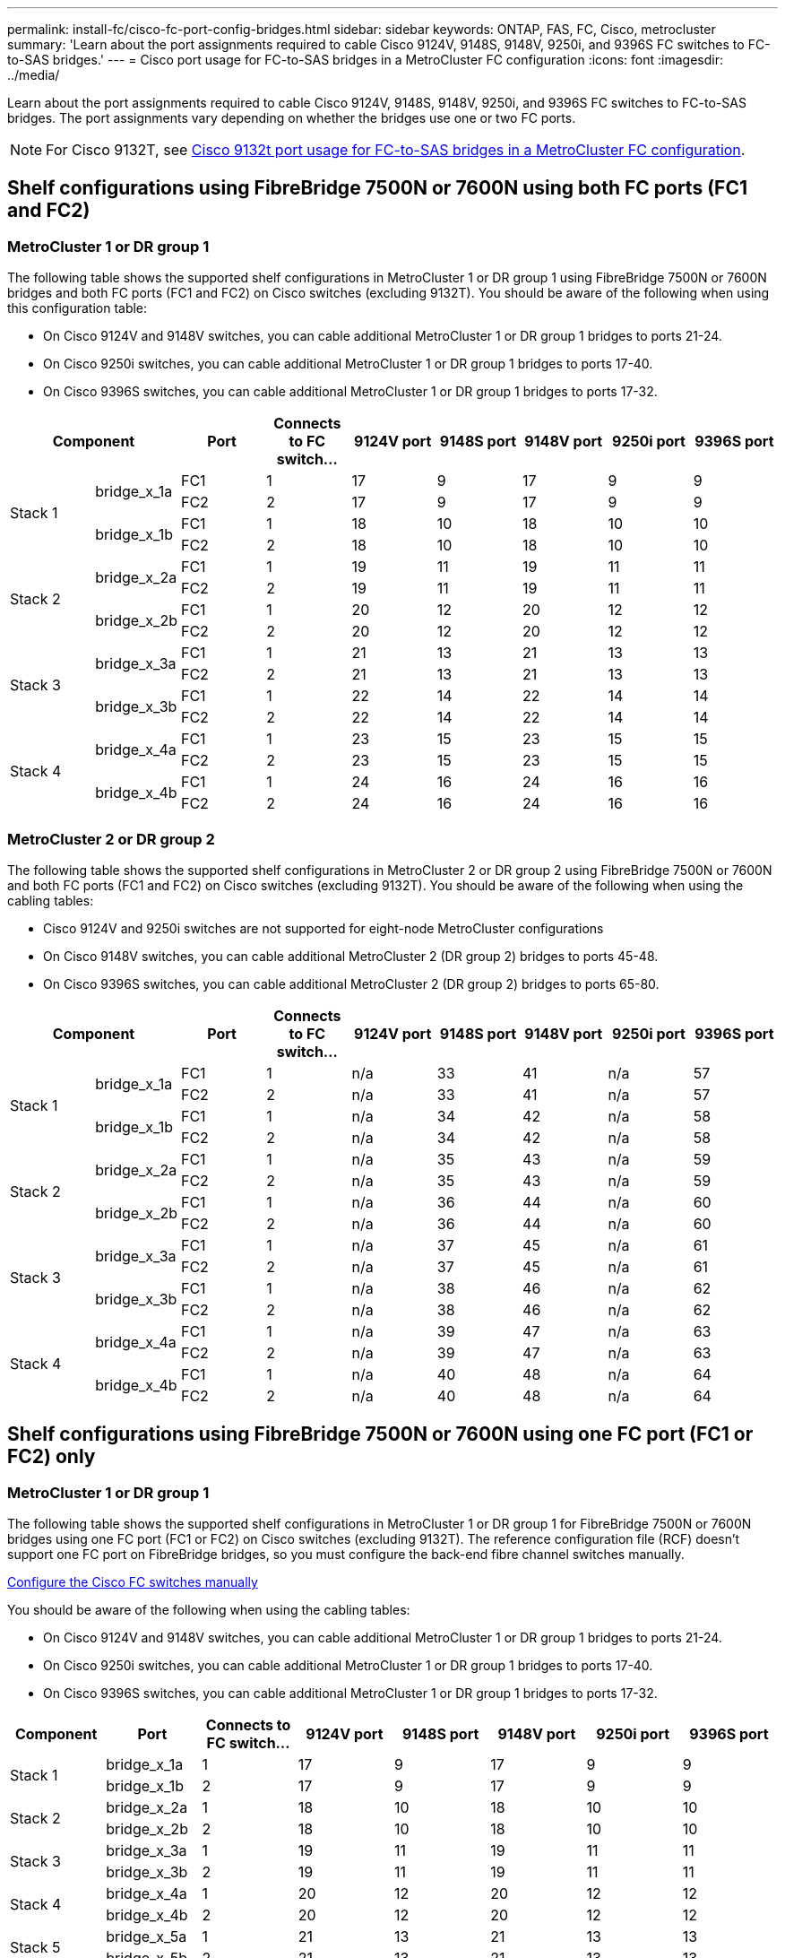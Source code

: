 ---
permalink: install-fc/cisco-fc-port-config-bridges.html
sidebar: sidebar
keywords:  ONTAP, FAS, FC, Cisco, metrocluster
summary: 'Learn about the port assignments required to cable Cisco 9124V, 9148S, 9148V, 9250i, and 9396S FC switches to FC-to-SAS bridges.'
---
= Cisco port usage for FC-to-SAS bridges in a MetroCluster FC configuration 
:icons: font
:imagesdir: ../media/

[.lead]
Learn about the port assignments required to cable Cisco 9124V, 9148S, 9148V, 9250i, and 9396S FC switches to FC-to-SAS bridges. The port assignments vary depending on whether the bridges use one or two FC ports.

NOTE: For Cisco 9132T, see link:cisco-9132t-fc-port-config-bridges.html[Cisco 9132t port usage for FC-to-SAS bridges in a MetroCluster FC configuration].

== Shelf configurations using FibreBridge 7500N or 7600N using both FC ports (FC1 and FC2)

=== MetroCluster 1 or DR group 1

The following table shows the supported shelf configurations in MetroCluster 1 or DR group 1 using FibreBridge 7500N or 7600N bridges and both FC ports (FC1 and FC2) on Cisco switches (excluding 9132T). You should be aware of the following when using this configuration table:

* On Cisco 9124V and 9148V switches, you can cable additional MetroCluster 1 or DR group 1 bridges to ports 21-24.
*  On Cisco 9250i switches, you can cable additional MetroCluster 1 or DR group 1 bridges to ports 17-40.
*  On Cisco 9396S switches, you can cable additional MetroCluster 1 or DR group 1 bridges to ports 17-32.

[cols="2a,2a,2a,2a,2a,2a,2a,2a,2a" options="header"]
|===


2+^| *Component* 
| *Port*
| *Connects to FC switch...* 
| *9124V port*
| *9148S port* 
| *9148V port*
| *9250i port* 
| *9396S port*

.4+a|
Stack 1
.2+a|
bridge_x_1a
a|
FC1
a|
1
a|
17
a|
9
a|
17
a|
9
a|
9
a|
FC2
a|
2
a|
17
a|
9
a|
17
a|
9
a|
9
.2+a|
bridge_x_1b
a|
FC1
a|
1
a|
18
a|
10
a|
18
a|
10
a|
10
a|
FC2
a|
2
a|
18
a|
10
a|
18
a|
10
a|
10
.4+a|
Stack 2
.2+a|
bridge_x_2a
a|
FC1
a|
1
a|
19
a|
11
a|
19
a|
11
a|
11
a|
FC2
a|
2
a|
19
a|
11
a|
19
a|
11
a|
11
.2+a|
bridge_x_2b
a|
FC1
a|
1
a|
20
a|
12
a|
20
a|
12
a|
12
a|
FC2
a|
2
a|
20
a|
12
a|
20
a|
12
a|
12
.4+a|
Stack 3
.2+a|
bridge_x_3a
a|
FC1
a|
1
a|
21
a|
13
a|
21
a|
13
a|
13
a|
FC2
a|
2
a|
21
a|
13
a|
21
a|
13
a|
13
.2+a|
bridge_x_3b
a|
FC1
a|
1
a|
22
a|
14
a|
22
a|
14
a|
14
a|
FC2
a|
2
a|
22
a|
14
a|
22
a|
14
a|
14
.4+a|
Stack 4
.2+a|
bridge_x_4a
a|
FC1
a|
1
a|
23
a|
15
a|
23
a|
15
a|
15
a|
FC2
a|
2
a|
23
a|
15
a|
23
a|
15
a|
15
.2+a|
bridge_x_4b
a|
FC1
a|
1
a|
24
a|
16
a|
24
a|
16
a|
16
a|
FC2
a|
2
a|
24
a|
16
a|
24
a|
16
a|
16
|===

=== MetroCluster 2 or DR group 2

The following table shows the supported shelf configurations in MetroCluster 2 or DR group 2 using FibreBridge 7500N or 7600N and both FC ports (FC1 and FC2) on Cisco switches (excluding 9132T). You should be aware of the following when using the cabling tables:

* Cisco 9124V and 9250i switches are not supported for eight-node MetroCluster configurations
* On Cisco 9148V switches, you can cable additional MetroCluster 2 (DR group 2) bridges to ports 45-48.
* On Cisco 9396S switches, you can cable additional MetroCluster 2 (DR group 2) bridges to ports 65-80.

[cols="2a,2a,2a,2a,2a,2a,2a,2a,2a" options="header"]
|===

2+^| *Component* 
| *Port*
| *Connects to FC switch...* 
| *9124V port*
| *9148S port* 
| *9148V port*
| *9250i port* 
| *9396S port*

.4+a|
Stack 1
.2+a|
bridge_x_1a
a|
FC1
a|
1
a|
n/a
a|
33
a|
41
a|
n/a
a|
57
a|
FC2
a|
2
a|
n/a
a|
33
a|
41
a|
n/a
a|
57
.2+a|
bridge_x_1b
a|
FC1
a|
1
a|
n/a
a|
34
a|
42
a|
n/a
a|
58
a|
FC2
a|
2
a|
n/a
a|
34
a|
42
a|
n/a
a|
58
.4+a|
Stack 2
.2+a|
bridge_x_2a
a|
FC1
a|
1
a|
n/a
a|
35
a|
43
a|
n/a
a|
59
a|
FC2
a|
2
a|
n/a
a|
35
a|
43
a|
n/a
a|
59
.2+a|
bridge_x_2b
a|
FC1
a|
1
a|
n/a
a|
36
a|
44
a|
n/a
a|
60
a|
FC2
a|
2
a|
n/a
a|
36
a|
44
a|
n/a
a|
60
.4+a|
Stack 3
.2+a|
bridge_x_3a
a|
FC1
a|
1
a|
n/a
a|
37
a|
45
a|
n/a
a|
61
a|
FC2
a|
2
a|
n/a
a|
37
a|
45
a|
n/a
a|
61
.2+a|
bridge_x_3b
a|
FC1
a|
1
a|
n/a
a|
38
a|
46
a|
n/a
a|
62
a|
FC2
a|
2
a|
n/a
a|
38
a|
46
a|
n/a
a|
62
.4+a|
Stack 4
.2+a|
bridge_x_4a
a|
FC1
a|
1
a|
n/a
a|
39
a|
47
a|
n/a
a|
63
a|
FC2
a|
2
a|
n/a
a|
39
a|
47
a|
n/a
a|
63
.2+a|
bridge_x_4b
a|
FC1
a|
1
a|
n/a
a|
40
a|
48
a|
n/a
a|
64
a|
FC2
a|
2
a|
n/a
a|
40
a|
48
a|
n/a
a|
64
|===

== Shelf configurations using FibreBridge 7500N or 7600N using one FC port (FC1 or FC2) only

=== MetroCluster 1 or DR group 1

The following table shows the supported shelf configurations in MetroCluster 1 or DR group 1 for FibreBridge 7500N or 7600N bridges using one FC port (FC1 or FC2) on Cisco switches (excluding 9132T). The reference configuration file (RCF) doesn't support one FC port on FibreBridge bridges, so you must configure the back-end fibre channel switches manually.

link:../install-fc/task_fcsw_cisco_configure_a_cisco_switch_supertask.html[Configure the Cisco FC switches manually]

You should be aware of the following when using the cabling tables:

* On Cisco 9124V and 9148V switches, you can cable additional MetroCluster 1 or DR group 1 bridges to ports 21-24.
* On Cisco 9250i switches, you can cable additional MetroCluster 1 or DR group 1 bridges to ports 17-40.
* On Cisco 9396S switches, you can cable additional MetroCluster 1 or DR group 1 bridges to ports 17-32.

[cols="2a,2a,2a,2a,2a,2a,2a,2a" options="header"]
|===

| *Component* 
| *Port*
| *Connects to FC switch...* 
| *9124V port*
| *9148S port* 
| *9148V port*
| *9250i port* 
| *9396S port*

.2+a|
Stack 1
a|
bridge_x_1a
a|
1
a|
17
a|
9
a|
17
a|
9
a|
9
a|
bridge_x_1b
a|
2
a|
17
a|
9
a|
17
a|
9
a|
9
.2+a|
Stack 2
a|
bridge_x_2a
a|
1
a|
18
a|
10
a|
18
a|
10
a|
10
a|
bridge_x_2b
a|
2
a|
18
a|
10
a|
18
a|
10
a|
10
.2+a|
Stack 3
a|
bridge_x_3a
a|
1
a|
19
a|
11
a|
19
a|
11
a|
11
a|
bridge_x_3b
a|
2
a|
19
a|
11
a|
19
a|
11
a|
11
.2+a|
Stack 4
a|
bridge_x_4a
a|
1
a|
20
a|
12
a|
20
a|
12
a|
12
a|
bridge_x_4b
a|
2
a|
20
a|
12
a|
20
a|
12
a|
12
.2+a|
Stack 5
a|
bridge_x_5a
a|
1
a|
21
a|
13
a|
21
a|
13
a|
13
a|
bridge_x_5b
a|
2
a|
21
a|
13
a|
21
a|
13
a|
13
.2+a|
Stack 6
a|
bridge_x_6a
a|
1
a|
22
a|
14
a|
22
a|
14
a|
14
a|
bridge_x_6b
a|
2
a|
22
a|
14
a|
22
a|
14
a|
14
.2+a|
Stack 7
a|
bridge_x_7a
a|
1
a|
23
a|
15
a|
23
a|
15
a|
15
a|
bridge_x_7b
a|
2
a|
23
a|
15
a|
23
a|
15
a|
15
.2+a|
Stack 8
a|
bridge_x_8a
a|
1
a|
24
a|
16
a|
24
a|
16
a|
16
a|
bridge_x_8b
a|
2
a|
24
a|
16
a|
24
a|
16
a|
16

|===

=== MetroCluster 2 or DR group 2

The following table shows the supported shelf configurations in MetroCluster 2 or DR group 2 for FibreBridge 7500N or 7600N bridges using one FC port (FC1 or FC2) on Cisco switches (excluding 9132T). You should be aware of the following when using this configuration table:

* The Cisco 9124V and 9250i switches are not supported for eight-node MetroCluster configurations.
* On Cisco 9148V switches, you can cable additional MetroCluster 2 or DR group 2 bridges to ports 45-48.
* On Cisco 9396S switches, you can cable additional MetroCluster 2 or DR group 2 bridges to ports 65-80.

[cols="2a,2a,2a,2a,2a,2a,2a,2a" options="header"]
|===

| *Component* 
| *Port*
| *Connects to FC switch...* 
| *9124V port*
| *9148S port* 
| *9148V port*
| *9250i port* 
| *9396S port*

.2+a|
Stack 1
a|
bridge_x_1a
a|
1
a|
n/a
a|
33
a|
41
a|
n/a
a|
57
a|
bridge_x_1b
a|
2
a|
n/a
a|
33
a|
41
a|
n/a
a|
57
.2+a|
Stack 2
a|
bridge_x_2a
a|
1
a|
n/a
a|
34
a|
42
a|
n/a
a|
58
a|
bridge_x_2b
a|
2
a|
n/a
a|
34
a|
42
a|
n/a
a|
58
.2+a|
Stack 3
a|
bridge_x_3a
a|
1
a|
n/a
a|
35
a|
43
a|
n/a
a|
59
a|
bridge_x_3b
a|
2
a|
n/a
a|
35
a|
43
a|
n/a
a|
59
.2+a|
Stack 4
a|
bridge_x_4a
a|
1
a|
n/a
a|
36
a|
44
a|
n/a
a|
60
a|
bridge_x_4b
a|
2
a|
n/a
a|
36
a|
44
a|
n/a
a|
60
.2+a|
Stack 5
a|
bridge_x_5a
a|
1
a|
n/a
a|
37
a|
45
a|
n/a
a|
61
a|
bridge_x_5b
a|
2
a|
n/a
a|
37
a|
45
a|
n/a
a|
61
.2+a|
Stack 6
a|
bridge_x_6a
a|
1
a|
n/a
a|
38
a|
46
a|
n/a
a|
62
a|
bridge_x_6b
a|
2
a|
n/a
a|
38
a|
46
a|
n/a
a|
62
.2+a|
Stack 7
a|
bridge_x_7a
a|
1
a|
n/a
a|
39
a|
47
a|
n/a
a|
63
a|
bridge_x_7b
a|
2
a|
n/a
a|
39
a|
47
a|
n/a
a|
63
.2+a|
Stack 8
a|
bridge_x_8a
a|
1
a|
n/a
a|
40
a|
48
a|
n/a
a|
64
a|
bridge_x_8b
a|
2
a|
n/a
a|
40
a|
48
a|
n/a
a|
64

|===



